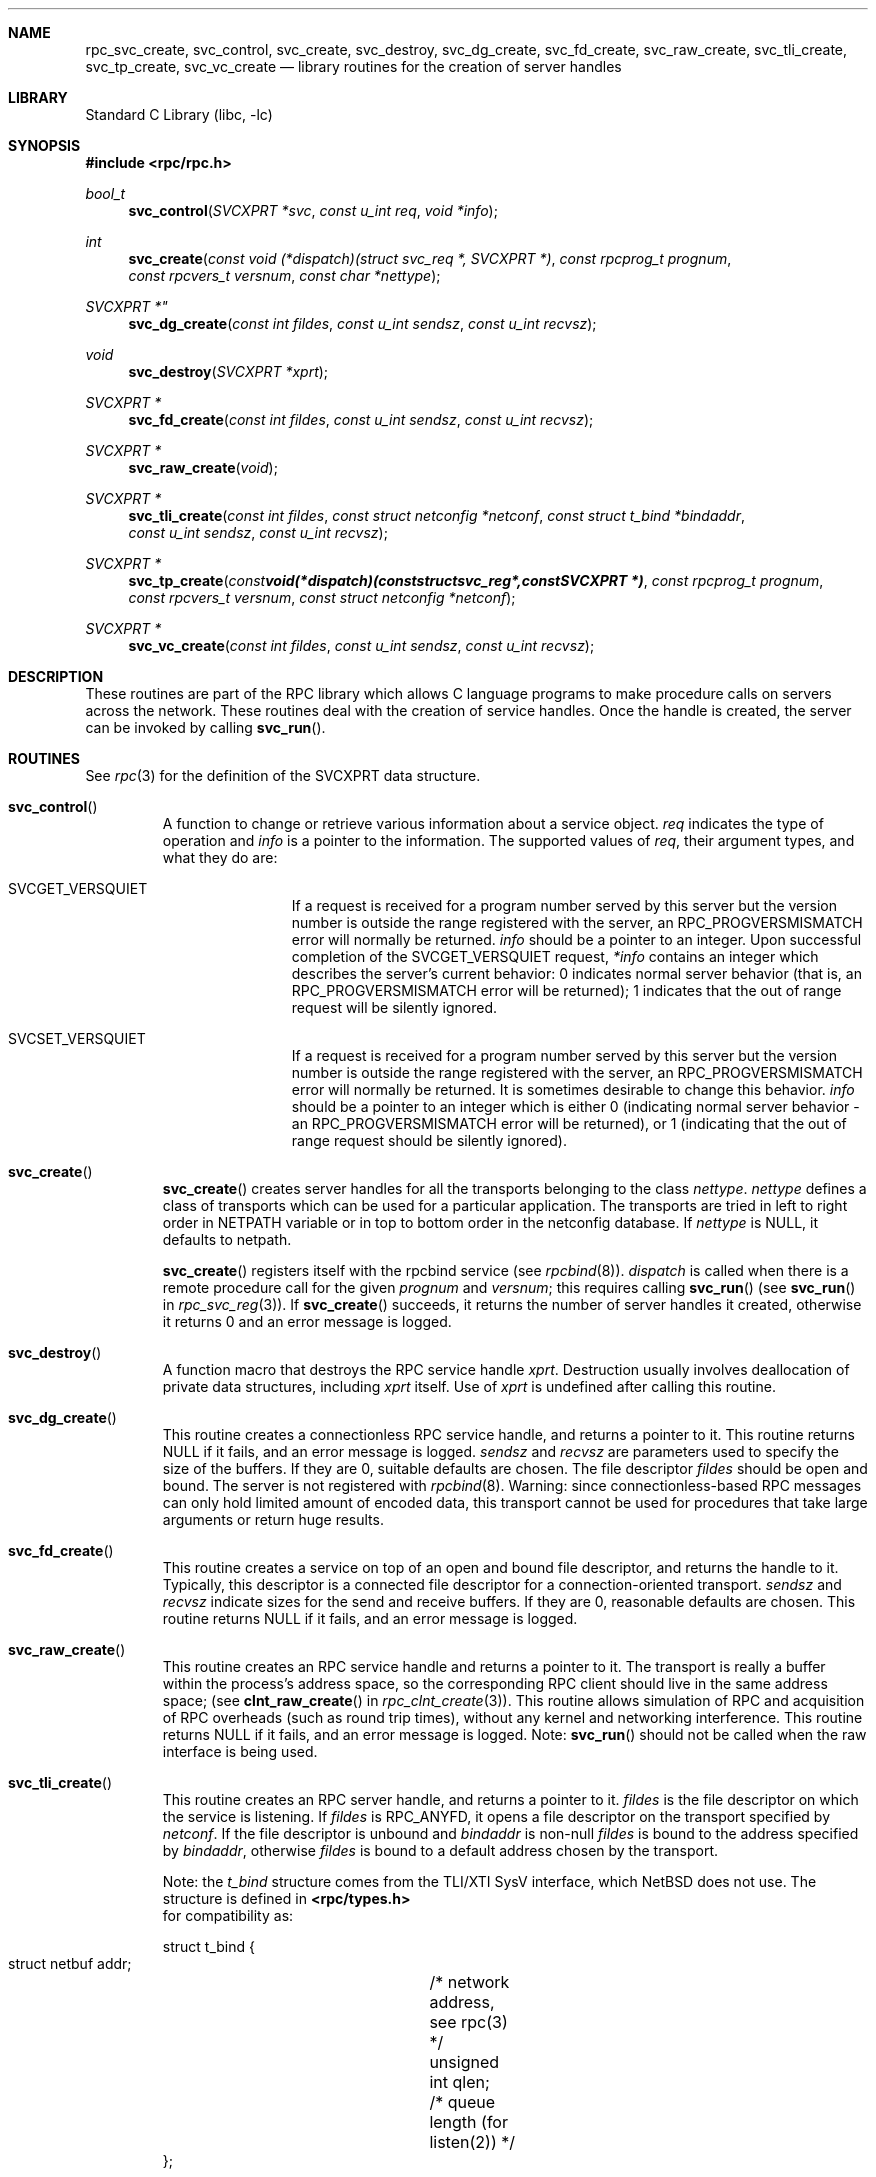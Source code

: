 .\" @(#)rpc_svc_create.3n 1.26 93/08/26 SMI; from SVr4
.\" Copyright 1989 AT&T
.\" @(#)rpc_svc_create 1.3 89/06/28 SMI;
.\" Copyright (c) 1988 Sun Microsystems, Inc. - All Rights Reserved.
.\" $NetBSD: rpc_svc_create.3,v 1.6 2003/01/18 11:29:06 thorpej Exp $
.Dd May 3, 1993
.Dt RPC_SVC_CREATE 3
.Sh NAME
.Nm rpc_svc_create ,
.Nm svc_control ,
.Nm svc_create ,
.Nm svc_destroy ,
.Nm svc_dg_create ,
.Nm svc_fd_create ,
.Nm svc_raw_create ,
.Nm svc_tli_create ,
.Nm svc_tp_create ,
.Nm svc_vc_create
.Nd library routines for the creation of server handles
.Sh LIBRARY
.Lb libc
.Sh SYNOPSIS
.Fd #include \*[Lt]rpc/rpc.h\*[Gt]
.Ft bool_t
.Fn svc_control "SVCXPRT *svc" "const u_int req" "void *info"
.Ft int
.Fn svc_create "const void (*dispatch)(struct svc_req *, SVCXPRT *)" "const rpcprog_t prognum" "const rpcvers_t versnum" "const char *nettype"
.Ft SVCXPRT *"
.Fn svc_dg_create "const int fildes" "const u_int sendsz" "const u_int recvsz"
.Ft void
.Fn svc_destroy "SVCXPRT *xprt"
.Ft "SVCXPRT *"
.Fn svc_fd_create "const int fildes" "const u_int sendsz" "const u_int recvsz"
.Ft "SVCXPRT *"
.Fn svc_raw_create "void"
.Ft "SVCXPRT *"
.Fn svc_tli_create "const int fildes" "const struct netconfig *netconf" "const struct t_bind *bindaddr" "const u_int sendsz" "const u_int recvsz"
.Ft "SVCXPRT *"
.Fn svc_tp_create "const void (*dispatch)(const struct svc_reg *, const SVCXPRT  *)" "const rpcprog_t prognum" "const rpcvers_t versnum" "const struct netconfig *netconf"
.Ft "SVCXPRT *"
.Fn svc_vc_create "const int fildes" "const u_int sendsz" "const u_int recvsz"
.Sh DESCRIPTION
These routines are part of the RPC
library which allows C language programs to make procedure
calls on servers across the network.
These routines deal with the creation of service handles.
Once the handle is created, the server can be invoked by calling
.Fn svc_run .
.Sh ROUTINES
See
.Xr rpc 3
for the definition of the
.Dv SVCXPRT
data structure.
.Pp
.Bl -tag -width XXXXX
.It Fn svc_control
A function to change or retrieve various information
about a service object.
.Fa req
indicates the type of operation and
.Fa info
is a pointer to the information.
The supported values of
.Fa req ,
their argument types, and what they do are:
.Bl -tag -width SVCGET_XID
.It Dv SVCGET_VERSQUIET
If a request is received for a program number
served by this server but the version number
is outside the range registered with the server,
an
.Dv RPC_PROGVERSMISMATCH
error will normally
be returned.
.Fa info
should be a pointer to an integer.
Upon successful completion of the
.Dv SVCGET_VERSQUIET
request,
.Fa *info
contains an
integer which describes the server's current
behavior:  0 indicates normal server behavior
(that is, an
.Dv RPC_PROGVERSMISMATCH
error
will be returned); 1 indicates that the out of
range request will be silently ignored.
.Pp
.It Dv SVCSET_VERSQUIET
If a request is received for a program number
served by this server but the version number
is outside the range registered with the server,
an
.Dv RPC_PROGVERSMISMATCH
error will normally be returned.
It is sometimes desirable to change this behavior.
.Fa info
should be a
pointer to an integer which is either 0
(indicating normal server behavior - an
.Dv RPC_PROGVERSMISMATCH
error will be returned),
or 1 (indicating that the out of range request
should be silently ignored).
.El
.Pp
.It Fn svc_create
.Fn svc_create
creates server handles for all the transports
belonging to the class
.Fa nettype .
.Fa nettype
defines a class of transports which can be used
for a particular application.
The transports are tried in left to right order in
.Ev NETPATH
variable or in top to bottom order in the netconfig database.
If
.Fa nettype
is
.Dv NULL ,
it defaults to
.Dv netpath .
.Pp
.Fn svc_create
registers itself with the rpcbind
service (see
.Xr rpcbind 8 ) .
.Fa dispatch
is called when there is a remote procedure call for the given
.Fa prognum
and
.Fa versnum ;
this requires calling
.Fn svc_run
(see
.Fn svc_run
in
.Xr rpc_svc_reg 3 ) .
If
.Fn svc_create
succeeds, it returns the number of server
handles it created,
otherwise it returns 0 and an error message is logged.
.Pp
.It Fn svc_destroy
A function macro that destroys the RPC
service handle
.Fa xprt .
Destruction usually involves deallocation
of private data structures,
including
.Fa xprt
itself.
Use of
.Fa xprt
is undefined after calling this routine.
.Pp
.It Fn svc_dg_create
This routine creates a connectionless RPC
service handle, and returns a pointer to it.
This routine returns
.Dv NULL
if it fails, and an error message is logged.
.Fa sendsz
and
.Fa recvsz
are parameters used to specify the size of the buffers.
If they are 0, suitable defaults are chosen.
The file descriptor
.Fa fildes
should be open and bound.
The server is not registered with
.Xr rpcbind 8 .
.IP
Warning:
since connectionless-based RPC
messages can only hold limited amount of encoded data,
this transport cannot be used for procedures
that take large arguments or return huge results.
.Pp
.It Fn svc_fd_create
This routine creates a service on top of an open and bound file descriptor,
and returns the handle to it.
Typically, this descriptor is a connected file descriptor for a
connection-oriented transport.
.Fa sendsz
and
.Fa recvsz
indicate sizes for the send and receive buffers.
If they are 0, reasonable defaults are chosen.
This routine returns
.Dv NULL
if it fails, and an error message is logged.
.Pp
.It Fn svc_raw_create
This routine creates an RPC
service handle and returns a pointer to it.
The transport is really a buffer within the process's
address space, so the corresponding RPC
client should live in the same address space;
(see
.Fn clnt_raw_create
in
.Xr rpc_clnt_create 3 ) .
This routine allows simulation of RPC and acquisition of
RPC overheads (such as round trip times),
without any kernel and networking interference.
This routine returns
.Dv NULL
if it fails, and an error message is logged.
.IP
Note:
.Fn svc_run
should not be called when the raw interface is being used.
.Pp
.It Fn svc_tli_create
This routine creates an RPC
server handle, and returns a pointer to it.
.Fa fildes
is the file descriptor on which the service is listening.
If
.Fa fildes
is
.Dv RPC_ANYFD ,
it opens a file descriptor on the transport specified by
.Fa netconf .
If the file descriptor is unbound and
.Fa bindaddr
is non-null
.Fa fildes
is bound to the address specified by
.Fa bindaddr ,
otherwise
.Fa fildes
is bound to a default address chosen by the transport.
.Pp
Note: the
.Vt t_bind
structure comes from the TLI/XTI SysV interface, which
.Nx
does not use.
The structure is defined in
.Fd \*[Lt]rpc/types.h\*[Gt]
for compatibility as:
.Bd -literal
struct t_bind {
    struct netbuf addr;	/* network address, see rpc(3) */
    unsigned int  qlen;	/* queue length (for listen(2)) */
};
.Ed
.Pp
In the case where the default address is chosen,
the number of outstanding connect requests is set to 8
for connection-oriented transports.
The user may specify the size of the send and receive buffers
with the parameters
.Fa sendsz
and
.Fa recvsz ;
values of 0 choose suitable defaults.
This routine returns
.Dv NULL
if it fails,
and an error message is logged.
The server is not registered with the
.Xr rpcbind 8
service.
.Pp
.It Fn svc_tp_create
.Fn svc_tp_create
creates a server handle for the network
specified by
.Fa netconf ,
and registers itself with the rpcbind service.
.Fa dispatch
is called when there is a remote procedure call
for the given
.Fa prognum
and
.Fa versnum ;
this requires calling
.Fn svc_run .
.Fn svc_tp_create
returns the service handle if it succeeds,
otherwise a
.Dv NULL
is returned and an error message is logged.
.Pp
.It Fn svc_vc_create
This routine creates a connection-oriented RPC
service and returns a pointer to it.
This routine returns
.Dv NULL
if it fails, and an error message is logged.
The users may specify the size of the send and receive buffers
with the parameters
.Fa sendsz
and
.Fa recvsz ;
values of 0 choose suitable defaults.
The file descriptor
.Fa fildes
should be open and bound.
The server is not registered with the
.Xr rpcbind 8
service.
.El
.Sh SEE ALSO
.Xr rpc 3 ,
.Xr rpc_svc_calls 3 ,
.Xr rpc_svc_err 3 ,
.Xr rpc_svc_reg 3 ,
.Xr rpcbind 8
